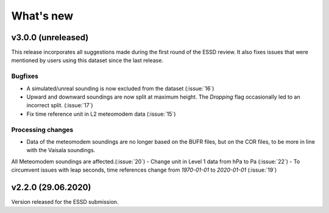 What's new
==========

v3.0.0 (unreleased)
-------------------
This release incorporates all suggestions made during the first round of the ESSD review. 
It also fixes issues that were mentioned by users using this dataset since the last release.

Bugfixes
~~~~~~~~
- A simulated/unreal sounding is now excluded from the dataset (:issue:`16`)
- Upward and downward soundings are now split at maximum height. The `Dropping` flag occasionally led to an incorrect split. (:issue:`17`)
- Fix time reference unit in L2 meteomodem data (:issue:`15`)

Processing changes
~~~~~~~~~~~~~~~~~~
- Data of the meteomodem soundings are no longer based on the BUFR files, but on the COR files, to be more in line with the Vaisala soundings. 
All Meteomodem soundings are affected.(:issue:`20`)
- Change unit in Level 1 data from hPa to Pa (:issue:`22`)
- To circumvent issues with leap seconds, time references change from `1970-01-01` to `2020-01-01` (:issue:`19`)

v2.2.0 (29.06.2020)
-------------------
Version released for the ESSD submission.
